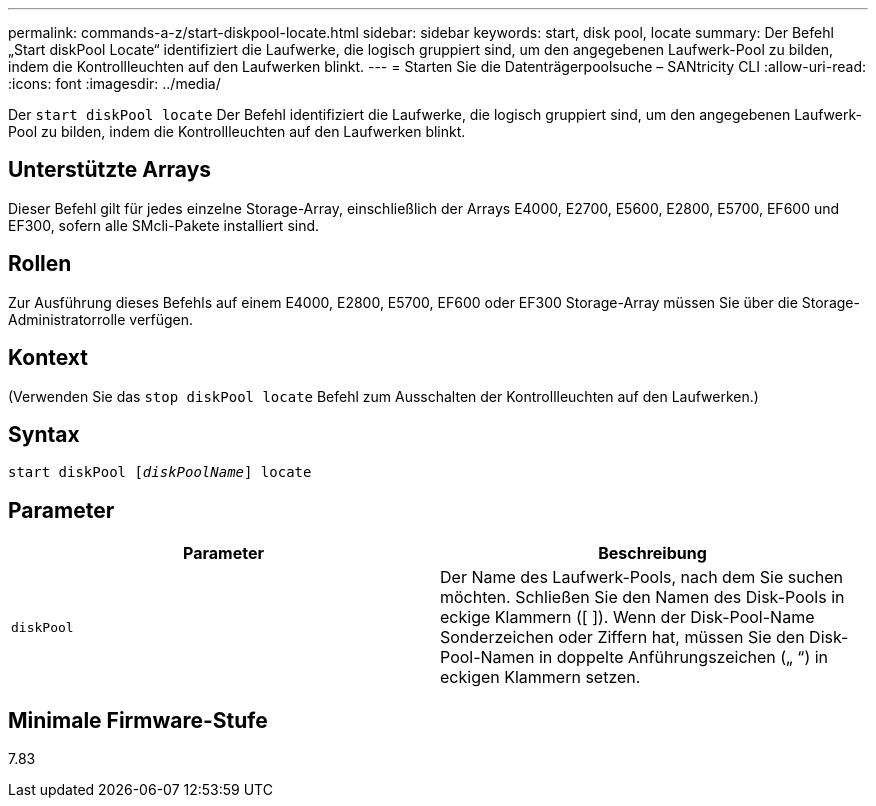 ---
permalink: commands-a-z/start-diskpool-locate.html 
sidebar: sidebar 
keywords: start, disk pool, locate 
summary: Der Befehl „Start diskPool Locate“ identifiziert die Laufwerke, die logisch gruppiert sind, um den angegebenen Laufwerk-Pool zu bilden, indem die Kontrollleuchten auf den Laufwerken blinkt. 
---
= Starten Sie die Datenträgerpoolsuche – SANtricity CLI
:allow-uri-read: 
:icons: font
:imagesdir: ../media/


[role="lead"]
Der `start diskPool locate` Der Befehl identifiziert die Laufwerke, die logisch gruppiert sind, um den angegebenen Laufwerk-Pool zu bilden, indem die Kontrollleuchten auf den Laufwerken blinkt.



== Unterstützte Arrays

Dieser Befehl gilt für jedes einzelne Storage-Array, einschließlich der Arrays E4000, E2700, E5600, E2800, E5700, EF600 und EF300, sofern alle SMcli-Pakete installiert sind.



== Rollen

Zur Ausführung dieses Befehls auf einem E4000, E2800, E5700, EF600 oder EF300 Storage-Array müssen Sie über die Storage-Administratorrolle verfügen.



== Kontext

(Verwenden Sie das `stop diskPool locate` Befehl zum Ausschalten der Kontrollleuchten auf den Laufwerken.)



== Syntax

[source, cli, subs="+macros"]
----
start diskPool pass:quotes[[_diskPoolName_]] locate
----


== Parameter

[cols="2*"]
|===
| Parameter | Beschreibung 


 a| 
`diskPool`
 a| 
Der Name des Laufwerk-Pools, nach dem Sie suchen möchten. Schließen Sie den Namen des Disk-Pools in eckige Klammern ([ ]). Wenn der Disk-Pool-Name Sonderzeichen oder Ziffern hat, müssen Sie den Disk-Pool-Namen in doppelte Anführungszeichen („ “) in eckigen Klammern setzen.

|===


== Minimale Firmware-Stufe

7.83
